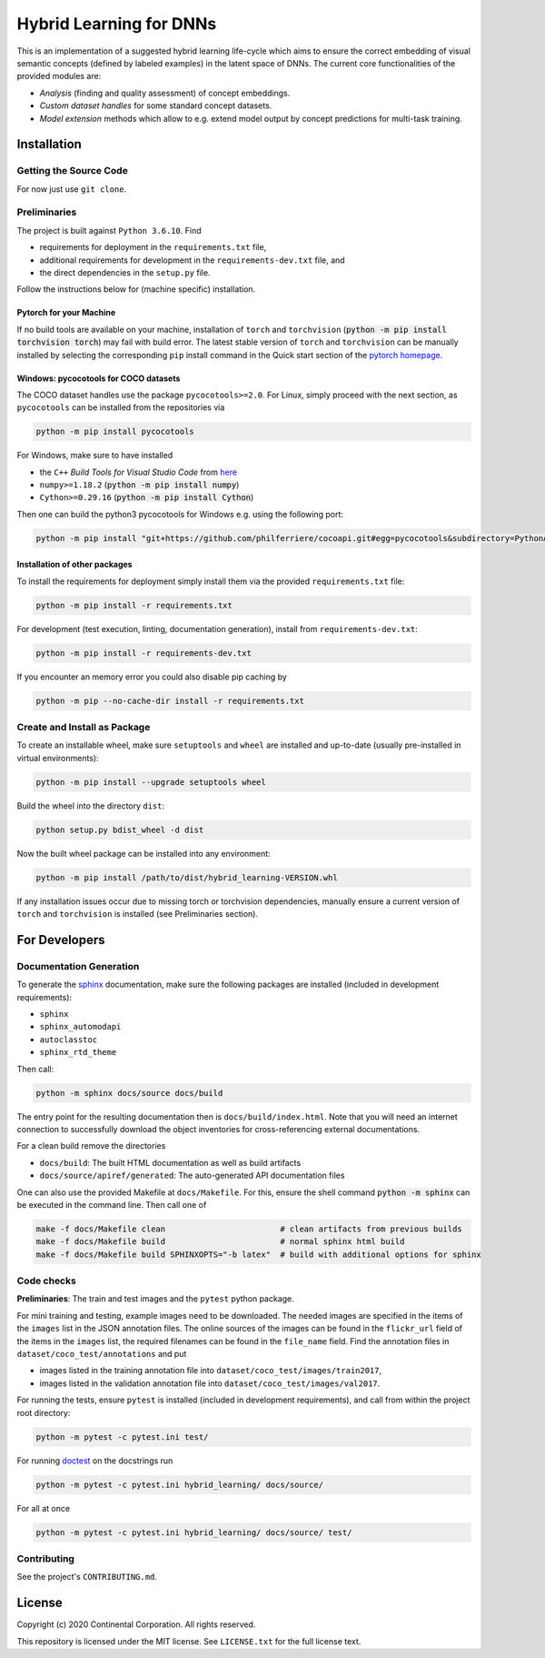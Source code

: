 Hybrid Learning for DNNs
========================

This is an implementation of a suggested hybrid learning life-cycle
which aims to ensure the correct embedding of visual semantic concepts
(defined by labeled examples) in the latent space of DNNs.
The current core functionalities of the provided modules are:

- *Analysis* (finding and quality assessment) of concept embeddings.
- *Custom dataset handles* for some standard concept datasets.
- *Model extension* methods which allow to e.g. extend model output by
  concept predictions for multi-task training.

.. entry-point: installation instructions

Installation
------------

Getting the Source Code
^^^^^^^^^^^^^^^^^^^^^^^^

For now just use ``git clone``.


Preliminaries
^^^^^^^^^^^^^^^^^^^^^^^^

The project is built against ``Python 3.6.10``.
Find

- requirements for deployment in the ``requirements.txt`` file,
- additional requirements for development in the ``requirements-dev.txt`` file, and
- the direct dependencies in the ``setup.py`` file.

Follow the instructions below for (machine specific) installation.

Pytorch for your Machine
~~~~~~~~~~~~~~~~~~~~~~~~

If no build tools are available on your machine, installation of ``torch``
and ``torchvision`` (:code:`python -m pip install torchvision torch`) may fail
with build error.
The latest stable version of ``torch`` and ``torchvision`` can be manually
installed by selecting the corresponding ``pip`` install command in the
Quick start section of the `pytorch homepage <https://pytorch.org/>`_.


Windows: pycocotools for COCO datasets
~~~~~~~~~~~~~~~~~~~~~~~~~~~~~~~~~~~~~~~~~~~

The COCO dataset handles use the package ``pycocotools>=2.0``.
For Linux, simply proceed with the next section, as ``pycocotools`` can
be installed from the repositories via

.. code:: bash

    python -m pip install pycocotools

For Windows, make sure to have installed

- the ``C++`` *Build Tools for Visual Studio Code* from
  `here <https://visualstudio.microsoft.com/downloads/>`_
- ``numpy>=1.18.2`` (:code:`python -m pip install numpy`)
- ``Cython>=0.29.16`` (:code:`python -m pip install Cython`)

Then one can build the python3 pycocotools for Windows e.g. using the
following port:

.. code:: bash

    python -m pip install "git+https://github.com/philferriere/cocoapi.git#egg=pycocotools&subdirectory=PythonAPI"

Installation of other packages
~~~~~~~~~~~~~~~~~~~~~~~~~~~~~~

To install the requirements for deployment simply install them via the
provided ``requirements.txt`` file:

.. code:: bash

    python -m pip install -r requirements.txt

For development (test execution, linting, documentation generation),
install from ``requirements-dev.txt``:

.. code:: bash

    python -m pip install -r requirements-dev.txt

If you encounter an memory error you could also disable pip caching by

.. code:: bash

    python -m pip --no-cache-dir install -r requirements.txt


Create and Install as Package
^^^^^^^^^^^^^^^^^^^^^^^^^^^^^^

To create an installable wheel, make sure ``setuptools`` and ``wheel`` are installed
and up-to-date (usually pre-installed in virtual environments):

.. code:: bash

    python -m pip install --upgrade setuptools wheel

Build the wheel into the directory ``dist``:

.. code:: bash

    python setup.py bdist_wheel -d dist

Now the built wheel package can be installed into any environment:

.. code:: bash

    python -m pip install /path/to/dist/hybrid_learning-VERSION.whl

If any installation issues occur due to missing torch or torchvision dependencies,
manually ensure a current version of ``torch`` and ``torchvision`` is installed
(see Preliminaries section).



For Developers
---------------

Documentation Generation
^^^^^^^^^^^^^^^^^^^^^^^^^

To generate the `sphinx <https://www.sphinx-doc.org/>`_ documentation,
make sure the following packages are installed (included in development requirements):

- ``sphinx``
- ``sphinx_automodapi``
- ``autoclasstoc``
- ``sphinx_rtd_theme``

Then call:

.. code:: bash

    python -m sphinx docs/source docs/build

The entry point for the resulting documentation then is ``docs/build/index.html``.
Note that you will need an internet connection to successfully download the
object inventories for cross-referencing external documentations.

For a clean build remove the directories

- ``docs/build``: The built HTML documentation as well as build artifacts
- ``docs/source/apiref/generated``: The auto-generated API documentation files

One can also use the provided Makefile at ``docs/Makefile``.
For this, ensure the shell command :code:`python -m sphinx` can be executed in the
command line. Then call one of

.. code:: bash

    make -f docs/Makefile clean                        # clean artifacts from previous builds
    make -f docs/Makefile build                        # normal sphinx html build
    make -f docs/Makefile build SPHINXOPTS="-b latex"  # build with additional options for sphinx


Code checks
^^^^^^^^^^^^^^^^^^^^^^^^^

**Preliminaries**: The train and test images and the ``pytest`` python package.

For mini training and testing, example images need to be downloaded.
The needed images are specified in the items of the ``images`` list in the JSON annotation files.
The online sources of the images can be found in the ``flickr_url`` field of the items in the ``images`` list,
the required filenames can be found in the ``file_name`` field.
Find the annotation files in ``dataset/coco_test/annotations`` and put

- images listed in the training annotation file into ``dataset/coco_test/images/train2017``,
- images listed in the validation annotation file into ``dataset/coco_test/images/val2017``.

For running the tests, ensure ``pytest`` is installed (included in development requirements),
and call from within the project root directory:

.. code:: bash

    python -m pytest -c pytest.ini test/

For running `doctest <https://docs.python.org/3/library/doctest.html>`_ on the
docstrings run

.. code:: bash

    python -m pytest -c pytest.ini hybrid_learning/ docs/source/

For all at once

.. code:: bash

    python -m pytest -c pytest.ini hybrid_learning/ docs/source/ test/


.. entry-point: contributing

Contributing
^^^^^^^^^^^^^^^^^^^^^^^^^

See the project's ``CONTRIBUTING.md``.



.. entry-point: license

License
-------------

Copyright (c) 2020 Continental Corporation. All rights reserved.

This repository is licensed under the MIT license.
See ``LICENSE.txt`` for the full license text.
